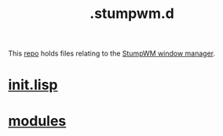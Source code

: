 :PROPERTIES:
:ID:       5e02e488-9d67-4d7b-b8a6-12d7b82187e2
:END:
#+title: .stumpwm.d
This [[https://github.com/enzuru/.stumpwm.d][repo]] holds files relating to the [[https://stumpwm.github.io/][StumpWM window manager]].

* [[id:bc8d1a12-af52-4628-bec2-f862dbe5f5c6][init.lisp]]
* [[id:420eb2a9-8df5-4724-ac8b-012db6b242b4][modules]]
